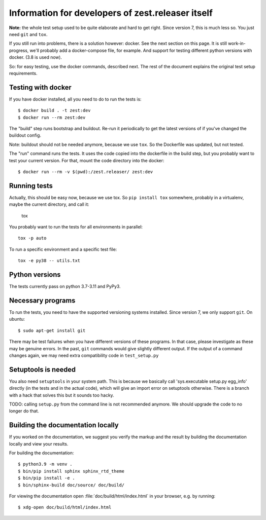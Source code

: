 Information for developers of zest.releaser itself
===================================================

**Note:** the whole test setup used to be quite elaborate and hard to get right.
Since version 7, this is much less so.
You just need ``git`` and ``tox``.

If you still run into problems, there is a solution however: docker.
See the next section on this page.
It is still work-in-progress, we'll probably add a docker-compose file, for
example. And support for testing different python versions with docker. (3.8
is used now).

So: for easy testing, use the docker commands, described next.
The rest of the document explains the original test setup requirements.


Testing with docker
-------------------

If you have docker installed, all you need to do to run the tests is::

  $ docker build . -t zest:dev
  $ docker run --rm zest:dev

The "build" step runs bootstrap and buildout. Re-run it periodically to get
the latest versions of if you've changed the buildout config.

Note: buildout should not be needed anymore, because we use ``tox``.
So the Dockerfile was updated, but not tested.

The "run" command runs the tests. It uses the code copied into the dockerfile
in the build step, but you probably want to test your current version. For
that, mount the code directory into the docker::

  $ docker run --rm -v $(pwd):/zest.releaser/ zest:dev


Running tests
-------------

Actually, this should be easy now, because we use tox.
So ``pip install tox`` somewhere, probably in a virtualenv, maybe the current directory,
and call it:

    tox

You probably want to run the tests for all environments in parallel::

    tox -p auto

To run a specific environment and a specific test file::

    tox -e py38 -- utils.txt


Python versions
---------------

The tests currently pass on python 3.7-3.11 and PyPy3.


Necessary programs
------------------

To run the tests, you need to have the supported versioning systems installed.
Since version 7, we only support ``git``.
On ubuntu::

  $ sudo apt-get install git

There may be test failures when you have different versions of these programs.
In that case, please investigate as these may be genuine errors.
In the past, ``git`` commands would give slightly different output.
If the output of a command changes again, we may need extra compatibility code in ``test_setup.py``


Setuptools is needed
--------------------

You also need ``setuptools`` in your system path.  This is because
we basically call 'sys.executable setup.py egg_info' directly (in the tests
and in the actual code), which will give an import error on setuptools
otherwise.  There is a branch with a hack that solves this but it sounds too
hacky.

TODO: calling ``setup.py`` from the command line is not recommended anymore.
We should upgrade the code to no longer do that.


Building the documentation locally
-------------------------------------

If you worked on the documentation, we suggest you verify the markup
and the result by building the documentation locally and view your
results.

For building the documentation::

    $ python3.9 -m venv .
    $ bin/pip install sphinx sphinx_rtd_theme
    $ bin/pip install -e .
    $ bin/sphinx-build doc/source/ doc/build/

For viewing the documentation open :file:`doc/build/html/index.html`
in your browser, e.g. by running::

    $ xdg-open doc/build/html/index.html
